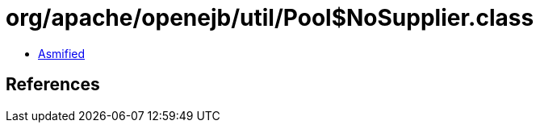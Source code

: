 = org/apache/openejb/util/Pool$NoSupplier.class

 - link:Pool$NoSupplier-asmified.java[Asmified]

== References

